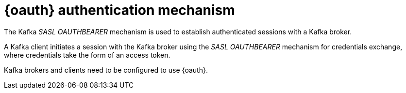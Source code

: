 // Module included in the following assemblies:
//
// assembly-oauth.adoc

[id='con-oauth-authentication-flow-{context}']
= {oauth} authentication mechanism

The Kafka _SASL OAUTHBEARER_ mechanism is used to establish authenticated sessions with a Kafka broker.

A Kafka client initiates a session with the Kafka broker using the _SASL OAUTHBEARER_ mechanism for credentials exchange, where credentials take the form of an access token.

Kafka brokers and clients need to be configured to use {oauth}.
